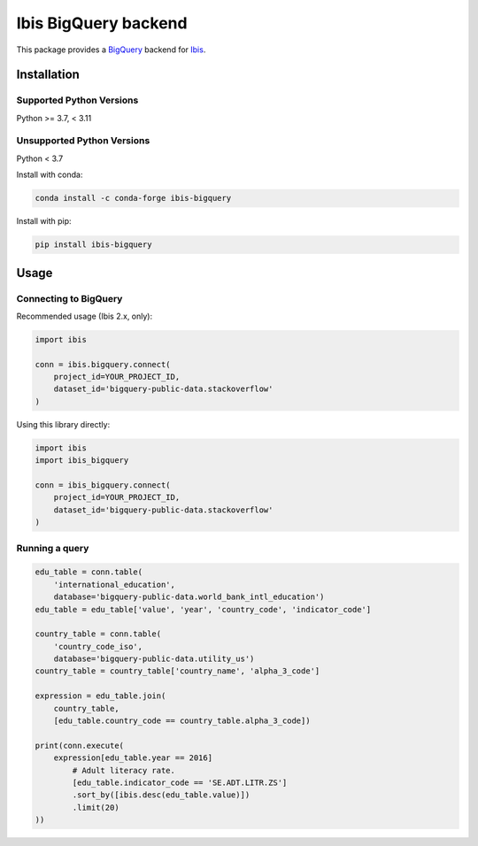Ibis BigQuery backend
=====================

This package provides a `BigQuery <https://cloud.google.com/bigquery>`_ backend
for `Ibis <https://ibis-project.org/>`_.

Installation
------------

Supported Python Versions
^^^^^^^^^^^^^^^^^^^^^^^^^
Python >= 3.7, < 3.11

Unsupported Python Versions
^^^^^^^^^^^^^^^^^^^^^^^^^^^
Python < 3.7

Install with conda:

.. code-block:: console

    conda install -c conda-forge ibis-bigquery

Install with pip:

.. code-block:: console

    pip install ibis-bigquery

Usage
-----

Connecting to BigQuery
^^^^^^^^^^^^^^^^^^^^^^

Recommended usage (Ibis 2.x, only):

.. code-block:: python

    import ibis

    conn = ibis.bigquery.connect(
        project_id=YOUR_PROJECT_ID,
        dataset_id='bigquery-public-data.stackoverflow'
    )

Using this library directly:

.. code-block:: python

    import ibis
    import ibis_bigquery

    conn = ibis_bigquery.connect(
        project_id=YOUR_PROJECT_ID,
        dataset_id='bigquery-public-data.stackoverflow'
    )

Running a query
^^^^^^^^^^^^^^^

.. code-block:: python

    edu_table = conn.table(
        'international_education',
        database='bigquery-public-data.world_bank_intl_education')
    edu_table = edu_table['value', 'year', 'country_code', 'indicator_code']

    country_table = conn.table(
        'country_code_iso',
        database='bigquery-public-data.utility_us')
    country_table = country_table['country_name', 'alpha_3_code']

    expression = edu_table.join(
        country_table,
        [edu_table.country_code == country_table.alpha_3_code])

    print(conn.execute(
        expression[edu_table.year == 2016]
            # Adult literacy rate.
            [edu_table.indicator_code == 'SE.ADT.LITR.ZS']
            .sort_by([ibis.desc(edu_table.value)])
            .limit(20)
    ))
